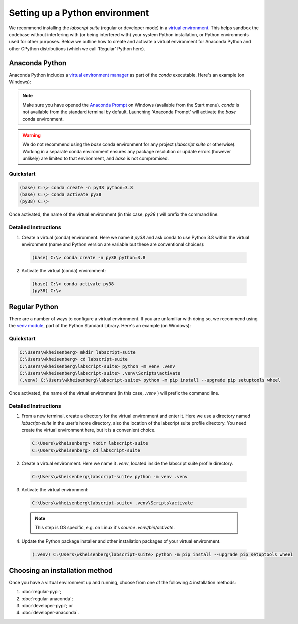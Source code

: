 Setting up a Python environment
===============================

We recommend installing the *labscript suite* (regular or developer mode) in a `virtual environment <https://packaging.python.org/tutorials/installing-packages/#creating-virtual-environments>`_.
This helps sandbox the codebase without interfering with (or being interfered with) your system Python installation, or Python environments used for other purposes.
Below we outline how to create and activate a virtual environment for Anaconda Python and other CPython distributions (which we call 'Regular' Python here).


Anaconda Python
---------------
Anaconda Python includes a `virtual environment manager <https://docs.conda.io/projects/conda/en/latest/user-guide/tasks/manage-environments.html>`_ as part of the `conda` executable.
Here's an example (on Windows):

.. note::

    Make sure you have opened the `Anaconda Prompt <https://docs.anaconda.com/anaconda/user-guide/getting-started/#open-anaconda-prompt>`_ on Windows (available from the Start menu).
    `conda` is not available from the standard terminal by default.
    Launching 'Anaconda Prompt' will activate the `base` conda environment.

.. warning::

    We do not recommend using the `base` conda environment for any project (*labscript suite* or otherwise).
    Working in a separate conda environment ensures any package resolution or update errors (however unlikely) are limited to that environment, and `base` is not compromised.


Quickstart
**********

.. code-block:: console

    (base) C:\> conda create -n py38 python=3.8
    (base) C:\> conda activate py38
    (py38) C:\>

Once activated, the name of the virtual environment (in this case, `py38` ) will prefix the command line.


Detailed Instructions
*********************

1. Create a virtual (conda) environment.
   Here we name it `py38` and ask conda to use Python 3.8 within the virtual environment (name and Python version are variable but these are conventional choices):

  .. code-block:: console

    (base) C:\> conda create -n py38 python=3.8


2. Activate the virtual (conda) environment:

  .. code-block:: console

    (base) C:\> conda activate py38
    (py38) C:\>


Regular Python
--------------

There are a number of ways to configure a virtual environment.
If you are unfamiliar with doing so, we recommend using the `venv module <https://docs.python.org/3/library/venv.html>`_, part of the Python Standard Library.
Here's an example (on Windows):


Quickstart
**********

.. code-block:: console

    C:\Users\wkheisenberg> mkdir labscript-suite
    C:\Users\wkheisenberg> cd labscript-suite
    C:\Users\wkheisenberg\labscript-suite> python -m venv .venv
    C:\Users\wkheisenberg\labscript-suite> .venv\Scripts\activate
    (.venv) C:\Users\wkheisenberg\labscript-suite> python -m pip install --upgrade pip setuptools wheel

Once activated, the name of the virtual environment (in this case, `.venv` ) will prefix the command line.


Detailed Instructions
*********************

1. From a new terminal, create a directory for the virtual environment and enter it. Here we use a directory named `labscript-suite` in the user's home directory, also the location of the labscript suite profile directory. You need create the virtual environment here, but it is a convenient choice.

  .. code-block:: console

    C:\Users\wkheisenberg> mkdir labscript-suite
    C:\Users\wkheisenberg> cd labscript-suite


2. Create a virtual environment.
   Here we name it `.venv`, located inside the labscript suite profile directory.

  .. code-block:: console

    C:\Users\wkheisenberg\labscript-suite> python -m venv .venv


3. Activate the virtual environment:

  .. code-block:: console

    C:\Users\wkheisenberg\labscript-suite> .venv\Scripts\activate

  .. note:: This step is OS specific, e.g. on Linux it's `source .venv/bin/activate`.

4. Update the Python package installer and other installation packages of your virtual environment.

  .. code-block:: console

    (.venv) C:\Users\wkheisenberg\labscript-suite> python -m pip install --upgrade pip setuptools wheel


Choosing an installation method
-------------------------------
Once you have a virtual environment up and running, choose from one of the following 4 installation methods:

1. :doc:`regular-pypi`;
2. :doc:`regular-anaconda`;
3. :doc:`developer-pypi`; or
4. :doc:`developer-anaconda`.
